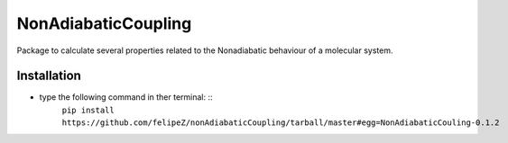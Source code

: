 ====================
NonAdiabaticCoupling
====================

Package to calculate several properties related to the Nonadiabatic behaviour of a molecular system.

 
Installation
============

- type the following command in ther terminal: ::
    ``pip install https://github.com/felipeZ/nonAdiabaticCoupling/tarball/master#egg=NonAdiabaticCouling-0.1.2``


